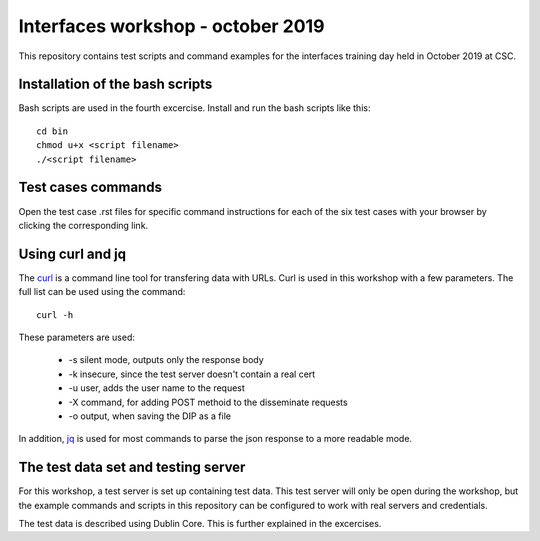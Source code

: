 Interfaces workshop - october 2019
==================================

This repository contains test scripts and command examples for the interfaces
training day held in October 2019 at CSC.

Installation of the bash scripts
--------------------------------

Bash scripts are used in the fourth excercise. Install and run the bash scripts
like this::

    cd bin
    chmod u+x <script filename>
    ./<script filename>

Test cases commands
-------------------

Open the test case .rst files for specific command instructions for each of the
six test cases with your browser by clicking the corresponding link.

Using curl and jq
-----------------

The `curl`_ is a command line tool for transfering data with URLs. Curl is used
in this workshop with a few parameters. The full list can be used using the
command::

    curl -h

.. _curl: https://curl.haxx.se/

These parameters are used:

    * -s silent mode, outputs only the response body
    * -k insecure, since the test server doesn't contain a real cert
    * -u user, adds the user name to the request
    * -X command, for adding POST methoid to the disseminate requests
    * -o output, when saving the DIP as a file

In addition, `jq`_ is used for most commands to parse the json response to a more
readable mode.

.. _jq: https://stedolan.github.io/jq/

The test data set and testing server
------------------------------------

For this workshop, a test server is set up containing test data. This test server
will only be open during the workshop, but the example commands and
scripts in this repository can be configured to work with real servers and
credentials.

The test data is described using Dublin Core. This is further explained in the
excercises.
